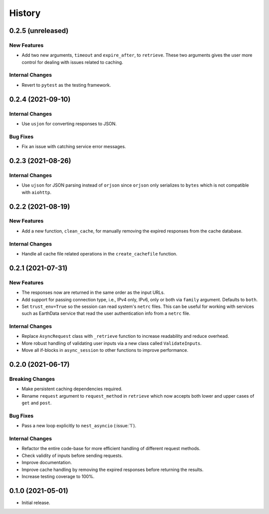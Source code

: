 =======
History
=======

0.2.5 (unreleased)
------------------

New Features
~~~~~~~~~~~~
- Add two new arguments, ``timeout`` and ``expire_after``, to ``retrieve``.
  These two arguments gives the user more control for dealing with issues
  related to caching.

Internal Changes
~~~~~~~~~~~~~~~~
- Revert to ``pytest`` as the testing framework.

0.2.4 (2021-09-10)
------------------

Internal Changes
~~~~~~~~~~~~~~~~
- Use ``usjon`` for converting responses to JSON.

Bug Fixes
~~~~~~~~~
- Fix an issue with catching service error messages.

0.2.3 (2021-08-26)
------------------

Internal Changes
~~~~~~~~~~~~~~~~
- Use ``ujson`` for JSON parsing instead of ``orjson`` since ``orjson`` only serializes to
  ``bytes`` which is not compatible with ``aiohttp``.

0.2.2 (2021-08-19)
------------------

New Features
~~~~~~~~~~~~
- Add a new function, ``clean_cache``, for manually removing the expired responses
  from the cache database.

Internal Changes
~~~~~~~~~~~~~~~~
- Handle all cache file related operations in the ``create_cachefile`` function.


0.2.1 (2021-07-31)
------------------

New Features
~~~~~~~~~~~~
- The responses now are returned in the same order as the input URLs.
- Add support for passing connection type, i.e., IPv4 only, IPv6, only
  or both via ``family`` argument. Defaults to ``both``.
- Set ``trust_env=True`` so the session can read system's ``netrc`` files.
  This can be useful for working with services such as EarthData service
  that read the user authentication info from a ``netrc`` file.

Internal Changes
~~~~~~~~~~~~~~~~
- Replace ``AsyncRequest`` class with ``_retrieve`` function to increase
  readability and reduce overhead.
- More robust handling of validating user inputs via a new class called ``ValidateInputs``.
- Move all if-blocks in ``async_session`` to other functions to improve performance.

0.2.0 (2021-06-17)
------------------

Breaking Changes
~~~~~~~~~~~~~~~~
- Make persistent caching dependencies required.
- Rename ``request`` argument to ``request_method`` in ``retrieve`` which now accepts both
  lower and upper cases of ``get`` and ``post``.

Bug Fixes
~~~~~~~~~
- Pass a new loop explicitly to ``nest_asyncio`` (:issue:`1`).

Internal Changes
~~~~~~~~~~~~~~~~
- Refactor the entire code-base for more efficient handling of different request methods.
- Check validity of inputs before sending requests.
- Improve documentation.
- Improve cache handling by removing the expired responses before returning the results.
- Increase testing coverage to 100%.

0.1.0 (2021-05-01)
------------------

- Initial release.
